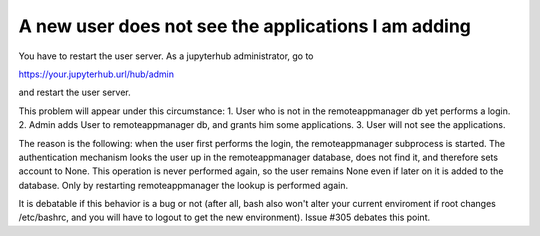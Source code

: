 A new user does not see the applications I am adding
^^^^^^^^^^^^^^^^^^^^^^^^^^^^^^^^^^^^^^^^^^^^^^^^^^^^

You have to restart the user server. As a jupyterhub administrator, go to

https://your.jupyterhub.url/hub/admin

and restart the user server.

This problem will appear under this circumstance:
1. User who is not in the remoteappmanager db yet performs a login. 
2. Admin adds User to remoteappmanager db, and grants him some applications.
3. User will not see the applications.

The reason is the following: when the user first performs the login, the
remoteappmanager subprocess is started. The authentication mechanism looks the
user up in the remoteappmanager database, does not find it, and therefore sets
account to None.  This operation is never performed again, so the user remains
None even if later on it is added to the database. Only by restarting 
remoteappmanager the lookup is performed again.

It is debatable if this behavior is a bug or not (after all, bash also won't
alter your current enviroment if root changes /etc/bashrc, and you will have to
logout to get the new environment). Issue #305 debates this point.
